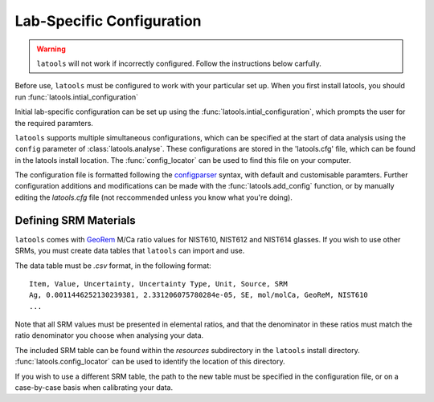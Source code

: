 .. _configuration:

##########################
Lab-Specific Configuration
##########################

.. warning:: ``latools`` will not work if incorrectly configured. Follow the instructions below carfully.

Before use, ``latools`` must be configured to work with your particular set up.
When you first install latools, you should run :func:`latools.intial_configuration`

Initial lab-specific configuration can be set up using the :func:`latools.intial_configuration`, which prompts the user for the required paramters.

``latools`` supports multiple simultaneous configurations, which can be specified at the start of data analysis using the ``config`` parameter of :class:`latools.analyse`.
These configurations are stored in the 'latools.cfg' file, which can be found in the latools install location.
The :func:`config_locator` can be used to find this file on your computer.

The configuration file is formatted following the `configparser <https://wiki.python.org/moin/ConfigParserExamples>`_ syntax, with default and customisable paramters.
Further configuration additions and modifications can be made with the :func:`latools.add_config` function, or by manually editing the `latools.cfg` file (not reccommended unless you know what you're doing).


Defining SRM Materials
======================

``latools`` comes with `GeoRem <http://georem.mpch-mainz.gwdg.de/>`_ M/Ca ratio values for NIST610, NIST612 and NIST614 glasses.
If you wish to use other SRMs, you must create data tables that ``latools`` can import and use.

The data table must be *.csv* format, in the following format::

    Item, Value, Uncertainty, Uncertainty Type, Unit, Source, SRM
    Ag, 0.0011446252130239381, 2.331206075780284e-05, SE, mol/molCa, GeoReM, NIST610
    ...

Note that all SRM values must be presented in elemental ratios, and that the denominator in these ratios must match the ratio denominator you choose when analysing your data.

The included SRM table can be found within the `resources` subdirectory in the ``latools`` install directory.
:func:`latools.config_locator` can be used to identify the location of this directory.

If you wish to use a different SRM table, the path to the new table must be specified in the configuration file, or on a case-by-case basis when calibrating your data.